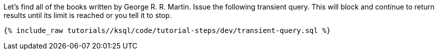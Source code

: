 Let's find all of the books written by George R. R. Martin. Issue the following transient query. This will block and continue to return results until its limit is reached or you tell it to stop.

+++++
<pre class="snippet"><code class="sql">{% include_raw tutorials/<TUTORIAL-SHORT-NAME>/ksql/code/tutorial-steps/dev/transient-query.sql %}</code></pre>
+++++
